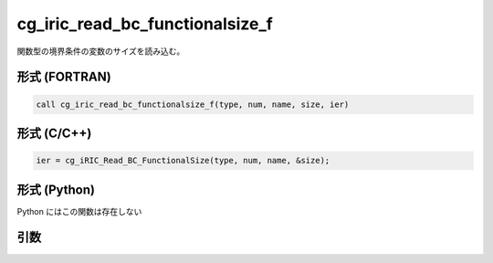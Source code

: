 cg_iric_read_bc_functionalsize_f
================================

関数型の境界条件の変数のサイズを読み込む。

形式 (FORTRAN)
---------------
.. code-block:: fortran

   call cg_iric_read_bc_functionalsize_f(type, num, name, size, ier)

形式 (C/C++)
---------------
.. code-block:: c

   ier = cg_iRIC_Read_BC_FunctionalSize(type, num, name, &size);

形式 (Python)
---------------

Python にはこの関数は存在しない

引数
----

.. csv-table:: cg_iric_read_bc_functionalsize_f の引数
   :file: cg_iric_read_bc_functionalsize_f_args.csv
   :header-rows: 1

